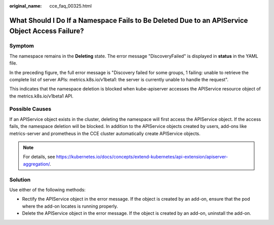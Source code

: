 :original_name: cce_faq_00325.html

.. _cce_faq_00325:

What Should I Do If a Namespace Fails to Be Deleted Due to an APIService Object Access Failure?
===============================================================================================

Symptom
-------

The namespace remains in the **Deleting** state. The error message "DiscoveryFailed" is displayed in **status** in the YAML file.

|image1|

In the preceding figure, the full error message is "Discovery failed for some groups, 1 failing: unable to retrieve the complete list of server APIs: metrics.k8s.io/v1beta1: the server is currently unable to handle the request".

This indicates that the namespace deletion is blocked when kube-apiserver accesses the APIService resource object of the metrics.k8s.io/v1beta1 API.

Possible Causes
---------------

If an APIService object exists in the cluster, deleting the namespace will first access the APIService object. If the access fails, the namespace deletion will be blocked. In addition to the APIService objects created by users, add-ons like metrics-server and prometheus in the CCE cluster automatically create APIService objects.

.. note::

   For details, see https://kubernetes.io/docs/concepts/extend-kubernetes/api-extension/apiserver-aggregation/.

Solution
--------

Use either of the following methods:

-  Rectify the APIService object in the error message. If the object is created by an add-on, ensure that the pod where the add-on locates is running properly.
-  Delete the APIService object in the error message. If the object is created by an add-on, uninstall the add-on.

.. |image1| image:: /_static/images/en-us_image_0000002065479290.png
